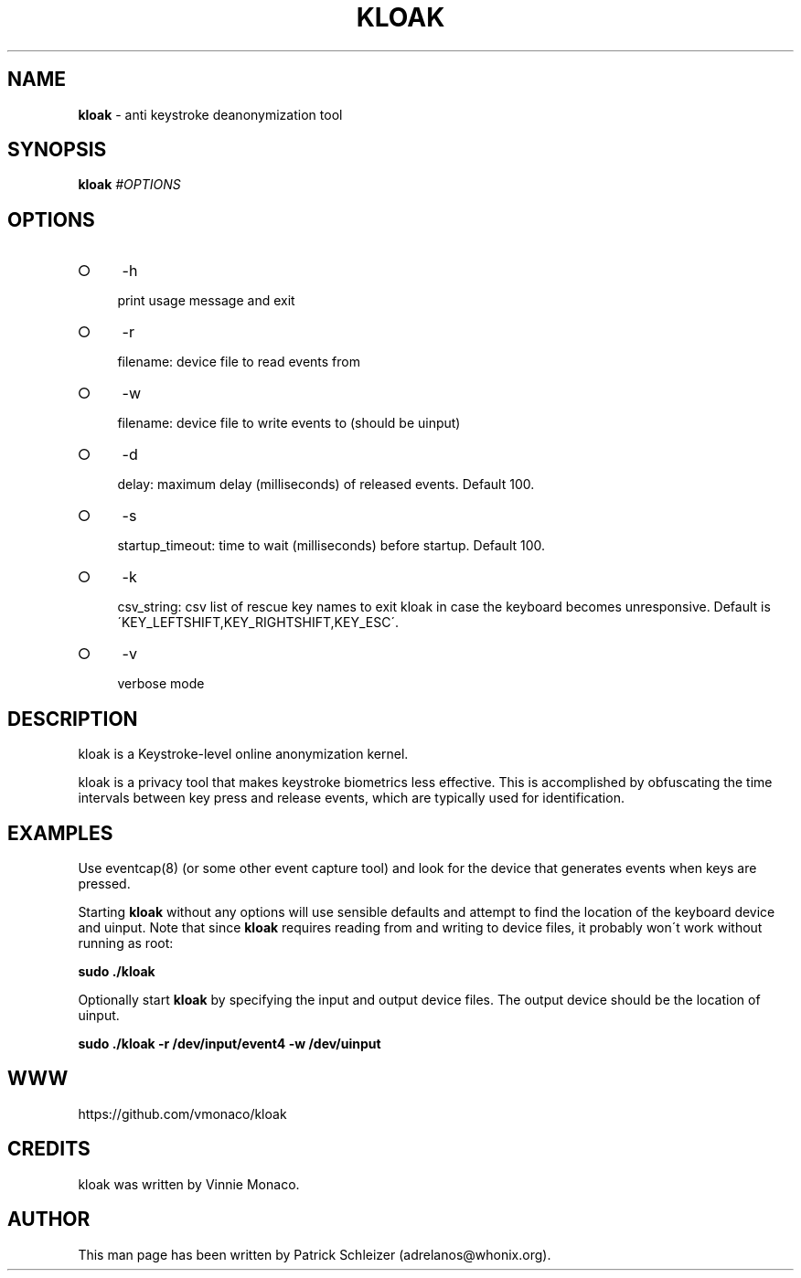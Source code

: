 .\" generated with Ronn-NG/v0.8.0
.\" http://github.com/apjanke/ronn-ng/tree/0.8.0
.TH "KLOAK" "8" "April 2020" "kloak" "kloak Manual"
.SH "NAME"
\fBkloak\fR \- anti keystroke deanonymization tool
.P
.SH "SYNOPSIS"
\fBkloak\fR \fI\%#OPTIONS\fR
.SH "OPTIONS"
.IP "\[ci]" 4
\-h
.IP
print usage message and exit
.IP "\[ci]" 4
\-r
.IP
filename: device file to read events from
.IP "\[ci]" 4
\-w
.IP
filename: device file to write events to (should be uinput)
.IP "\[ci]" 4
\-d
.IP
delay: maximum delay (milliseconds) of released events\. Default 100\.
.IP "\[ci]" 4
\-s
.IP
startup_timeout: time to wait (milliseconds) before startup\. Default 100\.
.IP "\[ci]" 4
\-k
.IP
csv_string: csv list of rescue key names to exit kloak in case the keyboard becomes unresponsive\. Default is \'KEY_LEFTSHIFT,KEY_RIGHTSHIFT,KEY_ESC\'\.
.IP "\[ci]" 4
\-v
.IP
verbose mode
.IP "" 0
.SH "DESCRIPTION"
kloak is a Keystroke\-level online anonymization kernel\.
.P
kloak is a privacy tool that makes keystroke biometrics less effective\. This is accomplished by obfuscating the time intervals between key press and release events, which are typically used for identification\.
.SH "EXAMPLES"
Use eventcap(8) (or some other event capture tool) and look for the device that generates events when keys are pressed\.
.P
Starting \fBkloak\fR without any options will use sensible defaults and attempt to find the location of the keyboard device and uinput\. Note that since \fBkloak\fR requires reading from and writing to device files, it probably won\'t work without running as root:
.P
\fBsudo \./kloak\fR
.P
Optionally start \fBkloak\fR by specifying the input and output device files\. The output device should be the location of uinput\.
.P
\fBsudo \./kloak \-r /dev/input/event4 \-w /dev/uinput\fR
.SH "WWW"
https://github\.com/vmonaco/kloak
.SH "CREDITS"
kloak was written by Vinnie Monaco\.
.SH "AUTHOR"
This man page has been written by Patrick Schleizer (adrelanos@whonix\.org)\.
